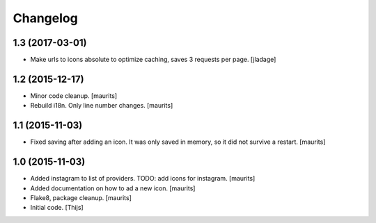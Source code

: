 Changelog
=========

1.3 (2017-03-01)
----------------

- Make urls to icons absolute to optimize caching, saves 3 requests per
  page. [jladage]


1.2 (2015-12-17)
----------------

- Minor code cleanup.
  [maurits]

- Rebuild i18n. Only line number changes.
  [maurits]



1.1 (2015-11-03)
----------------

- Fixed saving after adding an icon.  It was only saved in memory, so
  it did not survive a restart.
  [maurits]


1.0 (2015-11-03)
----------------

- Added instagram to list of providers.
  TODO: add icons for instagram.
  [maurits]

- Added documentation on how to ad a new icon.
  [maurits]

- Flake8, package cleanup.
  [maurits]

- Initial code.
  [Thijs]
